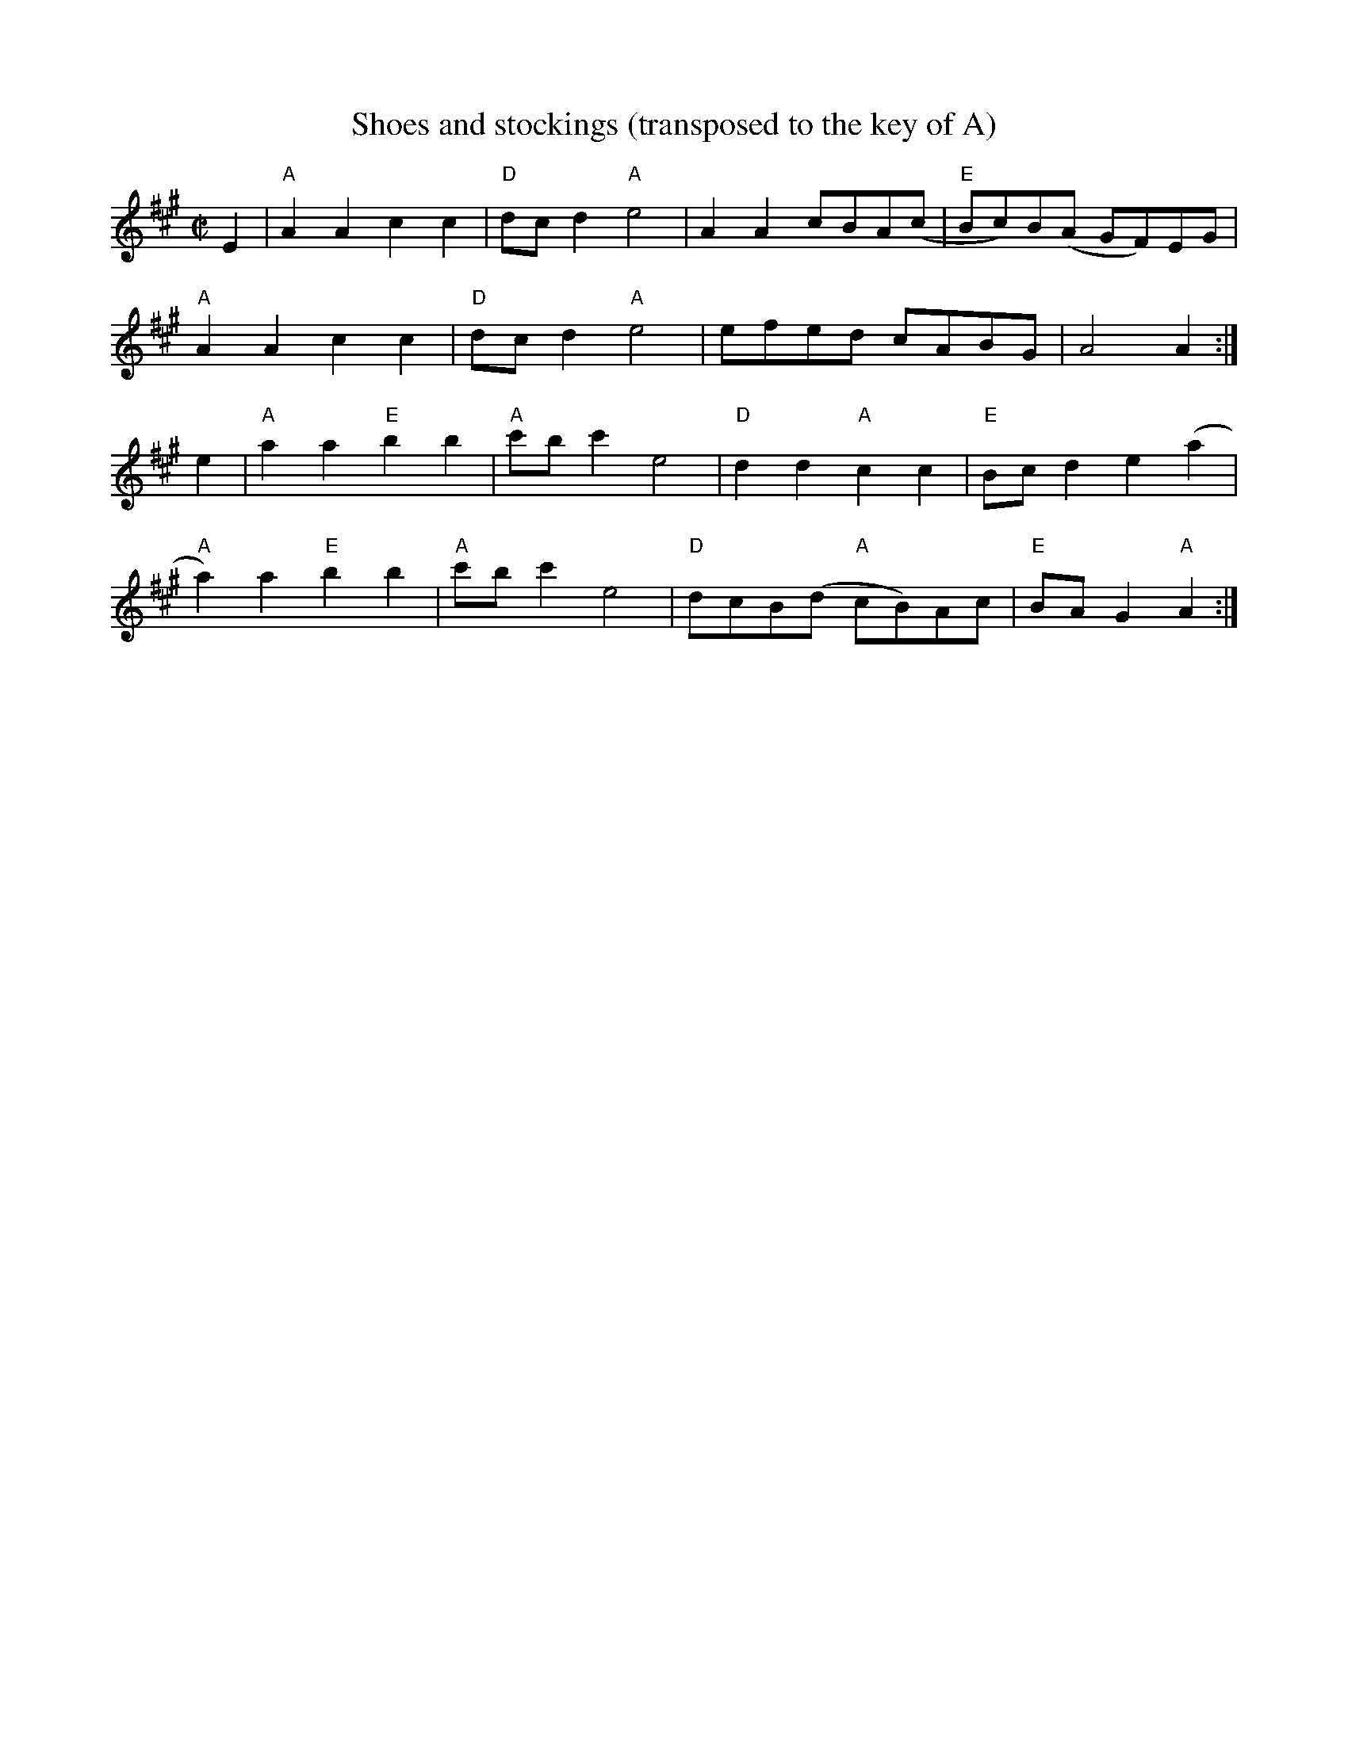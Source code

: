 X:1
T:Shoes and stockings (transposed to the key of A)
M:C|
L:1/8
K:A
E2|"A"A2A2c2c2 |"D" dc d2"A"e4 | A2A2 cBA(c| "E" Bc)B(A GF)EG |!
"A"A2A2c2c2 |"D" dc d2"A"e4| efed cABG |A4 A2 :|]!
e2| "A"a2a2"E"b2b2 | "A" c'b c'2 e4 | "D"d2d2 "A"c2c2 | "E"Bc d2 e2 (a2|!
"A"a2) a2 "E" b2b2 |"A" c'b c'2 e4 | "D"dcB(d "A"cB)Ac | "E"BA G2 "A"A2:|]!
